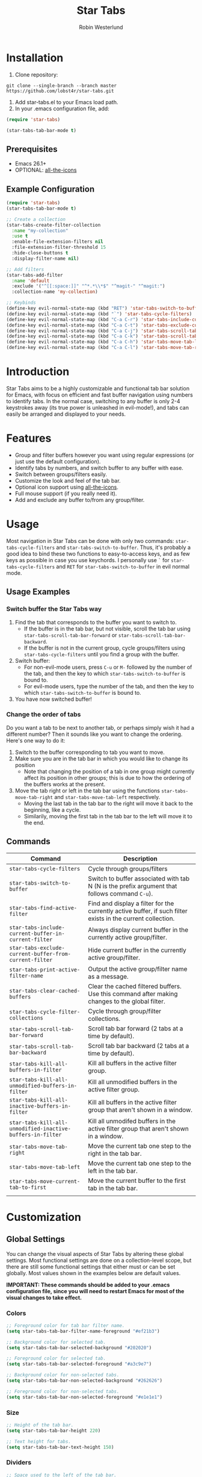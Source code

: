 #+TITLE: Star Tabs
#+AUTHOR: Robin Westerlund

* Installation

1. Clone repository:

~git clone --single-branch --branch master https://github.com/lobst4r/star-tabs.git~

2. Add star-tabs.el to your Emacs load path.
3. In your .emacs configuration file, add: 
#+BEGIN_SRC emacs-lisp :tangle yes
(require 'star-tabs)

(star-tabs-tab-bar-mode t)
#+END_SRC


** Prerequisites
- Emacs 26.1+
- OPTIONAL: [[https://github.com/domtronn/all-the-icons.el][all-the-icons]]

** Example Configuration 
#+BEGIN_SRC emacs-lisp :tangle yes
(require 'star-tabs)
(star-tabs-tab-bar-mode t)

;; Create a collection
(star-tabs-create-filter-collection
  :name "my-collection"
  :use t
  :enable-file-extension-filters nil 
  :file-extension-filter-threshold 15
  :hide-close-buttons t
  :display-filter-name nil)

;; Add filters
(star-tabs-add-filter
  :name 'default
  :exclude '("^[[:space:]]" "^*.*\\*$" "^magit-" "^magit:")
  :collection-name 'my-collection)

;; Keybinds
(define-key evil-normal-state-map (kbd "RET") 'star-tabs-switch-to-buffer)
(define-key evil-normal-state-map (kbd "`") 'star-tabs-cycle-filters)
(define-key evil-normal-state-map (kbd "C-a C-r") 'star-tabs-include-current-buffer-in-current-filter)
(define-key evil-normal-state-map (kbd "C-a C-t") 'star-tabs-exclude-current-buffer-from-current-filter)
(define-key evil-normal-state-map (kbd "C-a C-j") 'star-tabs-scroll-tab-bar-backward)
(define-key evil-normal-state-map (kbd "C-a C-k") 'star-tabs-scroll-tab-bar-forward)
(define-key evil-normal-state-map (kbd "C-a C-h") 'star-tabs-move-tab-left)
(define-key evil-normal-state-map (kbd "C-a C-l") 'star-tabs-move-tab-right)
#+END_SRC

* Introduction
Star Tabs aims to be a highly customizable and functional tab bar solution for Emacs, with focus on efficient and fast buffer navigation using numbers to
identify tabs. In the normal case, switching to any buffer is only 2-4 keystrokes away (its true power is unleashed in evil-mode!), and tabs can easily be arranged and displayed to your needs. 

* Features
- Group and filter buffers however you want using regular expressions (or just use the default configuration).
- Identify tabs by numbers, and switch buffer to any buffer with ease.
- Switch between groups/filters easily.
- Customize the look and feel of the tab bar.
- Optional icon support using [[https://github.com/domtronn/all-the-icons.el][all-the-icons]].
- Full mouse support (if you really need it). 
- Add and exclude any buffer to/from any group/filter.

* Usage
Most navigation in Star Tabs can be done with only two commands: ~star-tabs-cycle-filters~ and ~star-tabs-switch-to-buffer~.
Thus, it's probably a good idea to bind these two functions to easy-to-access keys, and as few keys as possible in case you use keychords.
I personally use ~`~ for ~star-tabs-cycle-filters~ and ~RET~ for ~star-tabs-switch-to-buffer~ in evil normal mode.

** Usage Examples

*** Switch buffer the Star Tabs way
1. Find the tab that corresponds to the buffer you want to switch to.
   - If the buffer is in the tab bar, but not visible, scroll the tab bar using ~star-tabs-scroll-tab-bar-forward~ or ~star-tabs-scroll-tab-bar-backward~.
   - If the buffer is not in the current group, cycle groups/filters using ~star-tabs-cycle-filters~ until you find a group with the buffer. 
2. Switch buffer: 
   - For non-evil-mode users, press ~C-u~ or ~M-~ followed by the number of the tab, and then the key to which ~star-tabs-switch-to-buffer~ is bound to.
   - For evil-mode users, type the number of the tab, and then the key to which ~star-tabs-switch-to-buffer~ is bound to.
3. You have now switched buffer!

*** Change the order of tabs 
Do you want a tab to be next to another tab, or perhaps simply wish it had a different number? Then it sounds like you want to change the ordering.
Here's one way to do it:
1. Switch to the buffer corresponding to tab you want to move.
2. Make sure you are in the tab bar in which you would like to change its position
   - Note that changing the position of a tab in one group might currently affect its position in other groups;
     this is due to how the ordering of the buffers works at the present.
3. Move the tab right or left in the tab bar using the functions ~star-tabs-move-tab-right~ and ~star-tabs-move-tab-left~ respectively. 
   - Moving the last tab in the tab bar to the right will move it back to the beginning, like a cycle.
   - Similarily, moving the first tab in the tab bar to the left will move it to the end.


** Commands
| Command                                                    | Description                                                                                                 |
|------------------------------------------------------------+-------------------------------------------------------------------------------------------------------------|
| ~star-tabs-cycle-filters~                                  | Cycle through groups/filters                                                                                |
| ~star-tabs-switch-to-buffer~                               | Switch to buffer associated with tab N (N is the prefix argument that follows command ~C-u~).               |
| ~star-tabs-find-active-filter~                             | Find and display a filter for the currently active buffer, if such filter exists in the current collection. |
| ~star-tabs-include-current-buffer-in-current-filter~       | Always display current buffer in the currently active group/filter.                                         |
| ~star-tabs-exclude-current-buffer-from-current-filter~     | Hide current buffer in the currently active group/filter.                                                   |
| ~star-tabs-print-active-filter-name~                       | Output the active group/filter name as a message.                                                           |
| ~star-tabs-clear-cached-buffers~                           | Clear the cached filtered buffers. Use this command after making changes to the global filter.              |
| ~star-tabs-cycle-filter-collections~                       | Cycle through group/filter collections.                                                                     |
| ~star-tabs-scroll-tab-bar-forward~                         | Scroll tab bar forward (2 tabs at a time by default).                                                       |
| ~star-tabs-scroll-tab-bar-backward~                        | Scroll tab bar backward (2 tabs at a time by default).                                                      |
| ~star-tabs-kill-all-buffers-in-filter~                     | Kill all buffers in the active filter group.                                                                |
| ~star-tabs-kill-all-unmodified-buffers-in-filter~          | Kill all unmodified buffers in the active filter group.                                                     |
| ~star-tabs-kill-all-inactive-buffers-in-filter~            | Kill all buffers in the active filter group that aren't shown in a window.                                  |
| ~star-tabs-kill-all-unmodified-inactive-buffers-in-filter~ | Kill all unmodifed buffers in the active filter group that aren't shown in a window.                        |
| ~star-tabs-move-tab-right~                                 | Move the current tab one step to the right in the tab bar.                                                  |
| ~star-tabs-move-tab-left~                                  | Move the current tab one step to the left in the tab bar.                                                   |
| ~star-tabs-move-current-tab-to-first~                      | Move the current buffer to the first tab in the tab bar.                                                    |
|                                                            |                                                                                                             |

* Customization 
** Global Settings
You can change the visual aspects of Star Tabs by altering these global settings.
Most functional settings are done on a collection-level scope, but there are still some functional settings that either must or can be set globally.
Most values shown in the examples below are default values.

*IMPORTANT: These commands should be added to your .emacs configuration file, since you will need to restart Emacs for most of the visual changes to take effect.*

*** Colors  
#+BEGIN_SRC emacs-lisp :tangle yes
;; Foreground color for tab bar filter name.
(setq star-tabs-tab-bar-filter-name-foreground "#ef21b3")

;; Background color for selected tab.
(setq star-tabs-tab-bar-selected-background "#202020")

;; Foreground color for selected tab.
(setq star-tabs-tab-bar-selected-foreground "#a3c9e7")
  
;; Background color for non-selected tabs.
(setq star-tabs-tab-bar-non-selected-background "#262626")

;; Foreground color for non-selected tabs.
(setq star-tabs-tab-bar-non-selected-foreground "#e1e1e1")
#+END_SRC

*** Size
#+BEGIN_SRC emacs-lisp :tangle yes
;; Height of the tab bar.
(setq star-tabs-tab-bar-height 220)

;; Text height for tabs.
(setq star-tabs-tab-bar-text-height 150)
#+END_SRC

*** Dividers 
#+BEGIN_SRC emacs-lisp :tangle yes
;; Space used to the left of the tab bar.
(setq star-tabs-left-margin "  ")

;; Space used to the right of the tab bar. Deprecated?
(setq star-tabs-right-margin " ")

;; Tab bar divider that separates tabs.
(setq star-tabs-tab-separator " ")

;; Tab bar divider that separates the buffer number and buffer name in a tab.
(setq star-tabs-number-name-separator " ")

;; Tab bar divider that separates the buffer name and modified icon in a tab.
(setq star-tabs-name-modified-icon-separator " ")

;; Tab bar divider that separates the modified icon and close button in a tab.
(setq star-tabs-modified-icon-close-button-separator " ")

;; Tab bar divider that separates the name of the active filter group and the first tab.
(setq  star-tabs-filter-name-number-separator "   ")
#+END_SRC

*** Tab ASCII Icons
#+BEGIN_SRC emacs-lisp :tangle yes
;; Tab 'icon' for modified buffers.
(setq star-tabs-modified-buffer-icon "*")

;; Tab 'icon' for unmodified buffers.
(setq star-tabs-unmodified-buffer-icon "+")
  
;; Tab 'icon' for the tab close button.
(setq star-tabs-close-buffer-icon "x") 
#+END_SRC

*** Global Filter Settings
#+BEGIN_SRC emacs-lisp :tangle yes
;; List of buffer name prefixes to be included globally. Buffers filtered this way will be cached and ignored
;; for all future searches. As such, global filtering may increase performance, and
;; should (and should only!) be applied to buffers that you really don't care about.
;; Buffers with the space prefix (\" \") are automatically filtered before this filter is applied, and thus cannot  
;; be included.
;; This filter is applied before star-tabs-global-exclusion-prefix-filter.
(setq star-tabs-global-inclusion-prefix-filter nil)

;; List of buffer name prefixes to be excluded globally. Buffers filtered this way will be cached and ignored
;; for all future searches. As such, global filtering may increase performance, and
;; should (and should only!) be applied to buffers that you really don't care about.
;; Buffers with the space prefix (\" \") are automatically filtered before this filter is applied, and thus need not
;; be added to this list.
;; This filter is applied after star-tabs-global-inclusion-prefix-filter.
(setq star-tabs-global-exclusion-prefix-filter '("magit-" "magit:" "*Help" "*WoM")
#+END_SRC

** Collections
A collection is a bunch (a group, if you will) of groups/filters. Most customization in Star Tabs is done by setting the properties of a collection.
There is no hard limit on how many collections you can create, but realistically you probably won't be using more than one or two for a project. 

In order to create a filter, run this code, or add it to your .emacs configuration file:
#+BEGIN_SRC emacs-lisp :tangle yes
(star-tabs-create-filter-collection
  :name "my-collection"
  :use t
  :enable-file-extension-filters t 
  :file-extension-filter-threshold 0
  :hide-close-buttons t
  :display-filter-name t)
#+END_SRC

*** Collection Properties
| Property                                 | Description                                                                                                                                                                                           |
|------------------------------------------+-------------------------------------------------------------------------------------------------------------------------------------------------------------------------------------------------------|
| ~:name (string)~                         | The name of the collection                                                                                                                                                                            |
| ~:enable-file-extension-filters (bool)~  | If ~t~, add file extension filters to the collection                                                                                                                                                  |
| ~:file-extension-filter-threshold (int)~ | If greater than ~0~, and if ~:enable-file-extension-filters~ is ~nil~, add file extension filters to the collection if the total number of real buffers reaches or exceeds the value of the property. |
| ~:hide-close-buttons (bool)~             | If ~non-nil~, hide the tab close button icons.                                                                                                                                                        |
| ~:display-filter-name (bool)~            | If ~non-nil~, always display the name of the filter/group left of the tabs in the tab bar. Otherwise, only display the filter/group name temporarily when switching filters/groups                    |
| ~:use (bool)~                            | If ~non-nil~, switch to the collection upon creation.                                                                                                                                                 |
| ~:disable-scroll-to-filter (bool)~       | If ~nil~ (default), go to beginning of next group, or end of previous group in the tab bar "scrolling past the edge".                                                                              |
|                                          |                                                                                                                                                                                                       |

** Filters
A filter is a list, or multiple lists, of regular expressions used to include or exclude (or both include and exclude) buffers with names that match the regular expressions.
In case both ~:include~ and ~:exclude~ are set, first include buffers using the regular expressions from ~:include~, then from those buffers, exclude buffers using the list from ~:exclude~

| Property                                              | Description                                                                                                                                   |
|-------------------------------------------------------+-----------------------------------------------------------------------------------------------------------------------------------------------|
| ~:name (symbol...TODO: change to string?)~            | Name of the filter.                                                                                                                           |
| ~:exclude  (list of regexps)~                         | List of regular expressions. Any buffer with a name matched by a regexp in this list will be excluded from the group.                         |
| ~:include (list of regexps)~                          | List of regular expressions. Any buffer with a name matched by a regexp in this list will be included in the group.                           |
| ~:always-include (regexp)~                            | Buffers matching this regular expression will always be included in the group, even if they were excluded by the list specified in ~:exclude~ |
| ~:collection-name (symbol...TODO: change to string?)~ | The name of the collection the filter should be added to. If not set, it defaults to ~(star-tabs-active-filter-collection-name)~              |
| ~:auto-sort (symbol)~                                 | Automatically sort the filter group. For more info about the available sorting methods, refer to the section on sorting                       |
|                                                       |                                                                                                                                               |

** Sorting/Reordering tabs
Automatic sorting of tabs can be done by setting the ~:auto-sort~ option in the filter group. By default, automatic sorting is diabled
(tabs will reflect the order in which the buffers were created, however).
*Note that currently, reordering of tabs in one group might affect ordering in other groups if the same buffers are in multiple groups.*

The available sorting methods are as follows:

| Sorting Method | Description                                                                                                                                                                                                    |
|----------------+----------------------------------------------------------------------------------------------------------------------------------------------------------------------------------------------------------------|
| 'recent-first  | The most recent (current) buffer will be the first (left-most) tab. The second most recent will be the second tab, and so on. The last (right-most) tab will thus be the buffer to last be revisited/reopened. |
| nil            | No sorting will be applied, but any sorting done previously will remain in effect.                                                                                                             |

*** Enable/Disable automatic sorting/Change sorting method 
To enable automatic sorting in the active filter group, or to change sorting method, use the following command:
#+BEGIN_SRC emacs-lisp
(star-tabs-set-filter-prop-value :auto-sort 'sorting-method) ; change "sorting-method" to the name of the sorting method you would like to use.
#+END_SRC

Automatic sorting can also be enabled when creating a filter group:
#+BEGIN_SRC emacs-lisp
(star-tabs-add-filter
  :name 'my-filter
  :exclude '("^[[:space:]]" "^*.*\\*$") 
  :auto-sort 'recent-first) ; :auto-sort is nil by default
#+END_SRC

To disable automatic sorting in the active filter group, use the following command:
#+BEGIN_SRC emacs-lisp
(star-tabs-set-filter-prop-value :auto-sort nil) 
#+END_SRC



* Questions and Answers

** There are unwanted/strange tabs in my tab bar. How do I hide them?
First, make sure you are in the correct tab group/filter. You can see the name of the currently active filter using command:
#+BEGIN_SRC emacs-lisp :tangle yes
M-x star-tabs-active-filter-name
#+END_SRC

If you're in the wrong group/filter, cycle filters using the following command until you find the correct filter:
#+BEGIN_SRC emacs-lisp :tangle yes
M-x star-tabs-cycle-filters
#+END_SRC

If you're in the correct group/filter and you want to hide a tab, open the buffer of the tab you want to hide and run the command:
#+BEGIN_SRC emacs-lisp :tangle yes
M-x star-tabs-exclude-current-buffer-from-current-filter
#+END_SRC
This will hide the buffer from the current group/filter.

Alternatively you can run the following elisp command, specifying the buffer name and filter name yourself:
#+BEGIN_SRC emacs-lisp :tangle yes
(star-tabs-exclude-from-filter (get-buffer buffer-name) filter-name)
#+END_SRC

** How do I enable/disable groups for file extensions?
To add groups for file extensions for the current collection, run the following code, or add it to your emacs configuration file:
#+BEGIN_SRC emacs-lisp :tangle yes
(star-tabs-set-filter-collection-prop-value :enable-file-extension-filters t)
#+END_SRC

To remove groups for file extensions for the current collection, run the following code, or add it to your emacs configuration file:
#+BEGIN_SRC emacs-lisp :tangle yes
(star-tabs-set-filter-collection-prop-value :enable-file-extension-filters nil)
#+END_SRC

Alternatively, you can enable file extension filters only when the total number of real buffers reaches or exceeds a certain threshold.
This can be useful if you want as few groups as possible when you don't have a lot of active buffers, but want to mitigate some of the disorganization
that might follow a growing number of buffers. To do this, run the following code or add it to your emacs configuration file:
#+BEGIN_SRC emacs-lisp :tangle yes
(star-tabs-set-filter-collection-prop-value :enable-file-extension-filters nil) ; This must be nil when using threshold.
(star-tabs-set-filter-collection-prop-value :file-extension-filter-threshold 15)
#+END_SRC

If you have disabled file extension filters by setting the property ~:enable-file-extension-filters~ to ~nil~, but they are still showing,
make sure ~:file-extension-filter-threshold~ is set to ~0~ as well.

** Is this a fork of an existing project?
No. Although there are other good projects that accomplish similar things, I chose to start from scratch because this is a relatively small project and
I needed something to familiarize myself more with elisp.

** Is Star Tabs useful for someone with hundreds of open buffers?
Potentially. Tabs become less efficient and less useful the more there are, so you probably want to minimize the number of tabs and groups.
Even though you have hundreds of open buffers, you can customize Star Tabs to only show the ones you want, and in which groups you want using filters,
so you might only end up with one or two groups with just a handful of tabs in each. The possibilities are endless!

That being said, Star Tabs is not a complete solution that is going work efficiently in all cases for everybody.

** Star Tabs is slowing down Emacs. Why?
In case you are experiencing slow-downs, it is likely because of conflicts or poor interactions with other extensions. 
More specifically, Star Tabs is set to update or refresh on certain triggers. Among those triggers are switching between, and creating, buffers.
It's common for extensions to use their own buffers to do things in the background, and they are usually of no interest to the user.
Although I've done my best to identify and tell Star Tabs to ignore these unreal buffers, some extension won't follow the normal naming conventions, 
which means the buffers have to be manually identified.

There may of course be other reasons for the slow-down, but it will likely still have something to do with excessive refreshing of the tab bar 
(countless of hours spent debugging has taught me this...). To help bring more clarity into what may be the root of the problem, one good place
to start is by activating the debug messages:

#+BEGIN_SRC emacs-lisp
(setq star-tabs-debug-messages t)   ; Set to nil to deactivate debug messages
#+END_SRC

A message will be displayed every time the tab bar refreshes, explaining what caused the refresh, along with the name of the buffer the refresh
took place in.

If you notice an odd buffer name here, chances are that it is the cause. What you want to do now is tell Star Tabs to ignore it, which
is done by adding the name (or a prefix by which you can identify it) to the global exclusion list:

#+BEGIN_SRC emacs-lisp
(add-to-list 'star-tabs-global-exclusion-prefix-filter "magit" t)
(star-tabs-clear-cached-buffers) ; Clear cache just to be safe
#+END_SRC

In the above example, we told Star Tabs to ignore all buffers with a name starting with "magit".

If you identify extensions causing problems with Star Tabs, please leave a bug report.

  
** What's the difference between a filter and a group?
I use the terms filters and groups somewhat interchangeably when talking about a group of tabs. At the current state of development, all groups
of tabs are created and defined using filters, and that's why I refer to them both as filters and groups, or groups/filters. In the future,
the distinction will be more clear (and there should then be no need for this question).

** How can I contribute to Star Tabs?
We all customize Emacs to our own needs and preferences. Star Tabs was created mainly for my own personal use in mind and, although care has been taken to ensure compatability with other people's configurations and styles, there are undoubtedly things you would like done differently.
As such, I'd love to know about any bugs and compatability issues you might find, as well as things - big and small - that could be improved.
To learn about how you can help improve Star Tabs, please refer to the [[*Contribute][Contribute]] section. 

* Contribute
- If you have any ideas or suggestions on how to improve Star Tabs, don't hesitate to let me know (either through email or by raising an issue on Github).
- If you find a bug, file a report by raising an issue on Github.
- In case you want to contribute with code, please fork the develop branch and create a pull request.
